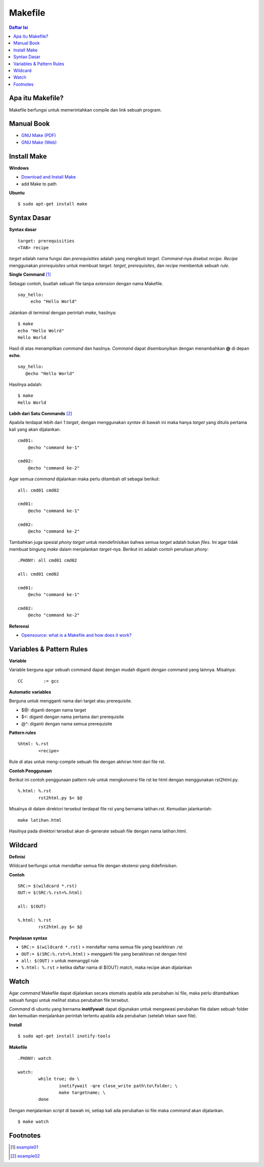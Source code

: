 Makefile
=================================================================================

.. contents:: **Daftar Isi**

Apa itu Makefile?
---------------------------------------------------------------------------------

Makefile berfungsi untuk memerintahkan compile dan link sebuah program. 

Manual Book
---------------------------------------------------------------------------------

- `GNU Make (PDF) <https://www.gnu.org/software/make/manual/make.pdf>`_
- `GNU Make (Web) <https://www.gnu.org/software/make/manual/make.html>`_

Install Make
---------------------------------------------------------------------------------

**Windows**

- `Download and Install Make <http://gnuwin32.sourceforge.net/packages/make.htm>`_
- add Make to path

**Ubuntu**

::

	$ sudo apt-get install make

Syntax Dasar
---------------------------------------------------------------------------------

**Syntax dasar**

::

   target: prerequisities
   <TAB> recipe

*target* adalah nama fungsi dan *prerequisities* adalah yang mengikuti *target*. 
*Command*-nya disebut *recipe*. *Recipe* menggunakan *prerequisites* untuk membuat 
*target*. *target*, *prerequisites*, dan *recipe* membentuk sebuah *rule*. 


**Single Command** [#]_

Sebagai contoh, buatlah sebuah file tanpa *extension* dengan nama Makefile. 

::

   say_hello:
        echo "Hello World"

Jalankan di terminal dengan perintah *make*, hasilnya:

::

   $ make
   echo "Hello Wolrd"
   Hello World

Hasil di atas menampilkan *command* dan hasilnya. *Command* dapat disembunyikan dengan 
menambahkan **@** di depan **echo**. 

::

   say_hello:
      @echo "Hello World"

Hasilnya adalah:

::

   $ make
   Hello World

**Lebih dari Satu Commands** [#]_

Apabila terdapat lebih dari 1 *target*, dengan menggunakan *syntax* di bawah ini 
maka hanya *target* yang ditulis pertama kali yang akan dijalankan. 

::

    cmd01:
        @echo "command ke-1"

    cmd02:
        @echo "command ke-2"

Agar semua *command* dijalankan maka perlu ditambah *all* sebagai berikut:

::

    all: cmd01 cmd02

    cmd01:
        @echo "command ke-1"

    cmd02:
        @echo "command ke-2"


Tambahkan juga spesial *phony target* untuk mendefinisikan bahwa semua *target*
adalah bukan *files*. Ini agar tidak membuat bingung *make* dalam menjalankan
*target*-nya. Berikut ini adalah contoh penulisan *phony*:

::

    .PHONY: all cmd01 cmd02

    all: cmd01 cmd02

    cmd01:
        @echo "command ke-1"

    cmd02:
        @echo "command ke-2"

**Referensi**

- `Opensource: what is a Makefile and how does it work? <https://opensource.com/article/18/8/what-how-makefile>`_

Variables & Pattern Rules
---------------------------------------------------------------------------------

**Variable**

Variable berguna agar sebuah command dapat dengan mudah diganti dengan command
yang lainnya. Misalnya:

::

        CC        := gcc

**Automatic variables**

Berguna untuk mengganti nama dari target atau prerequisite.

- $@: diganti dengan nama target
- $<: diganti dengan nama pertama dari prerequisite
- @^: diganti dengan nama semua prerequisite

**Pattern rules**

::

        %html: %.rst
                <recipe>

Rule di atas untuk meng-compile sebuah file dengan akhiran html dari file rst.

**Contoh Penggunaan**

Berikut ini contoh penggunaan pattern rule untuk mengkonversi file rst ke html
dengan menggunakan rst2html.py. 

::

        %.html: %.rst
                rst2html.py $< $@

Misalnya di dalam direktori tersebut terdapat file rst yang bernama latihan.rst.
Kemudian jalankanlah:

::

        make latihan.html

Hasilnya pada direktori tersebut akan di-generate sebuah file dengan nama
latihan.html. 

Wildcard
---------------------------------------------------------------------------------

**Definisi**

Wildcard berfungsi untuk mendaftar semua file dengan ekstensi yang
didefinisikan. 

**Contoh**

::

        SRC:= $(wildcard *.rst)
        OUT:= $(SRC:%.rst=%.html)

        all: $(OUT)

        %.html: %.rst
                rst2html.py $< $@


**Penjelasan syntax**


- ``SRC:= $(wildcard *.rst)`` > mendaftar nama semua file yang bearkhiran .rst
- ``OUT:= $(SRC:%.rst=%.html)`` > mengganti file yang berakhiran rst dengan html
- ``all: $(OUT)`` > untuk memanggil rule 
- ``%.html: %.rst`` > ketika daftar nama di $(OUT) match, maka recipe akan
  dijalankan

Watch
---------------------------------------------------------------------------------

Agar *command* Makefile dapat dijalankan secara otomatis apabila ada perubahan
isi file, maka perlu ditambahkan sebuah fungsi untuk melihat status perubahan
file tersebut. 

*Command* di ubuntu yang bernama **inotifywait** dapat  digunakan untuk mengawasi
perubahan file dalam sebuah folder dan kemudian menjalankan perintah tertentu
apabila ada perubahan (setelah tekan save file). 

**Install**

::

	$ sudo apt-get install inotify-tools

**Makefile**

::

	.PHONY: watch

	watch:
		while true; do \
			inotifywait -qre close_write path\to\folder; \
			make targetname; \
		done
	
Dengan menjalankan *script* di bawah ini, setiap kali ada perubahan isi
file maka *command* akan dijalankan. 

::

	$ make watch

Footnotes
---------------------------------------------------------------------------------

.. [#]  `example01 <example01/Makefile>`_
.. [#]  `example02 <example02/Makefile>`_
